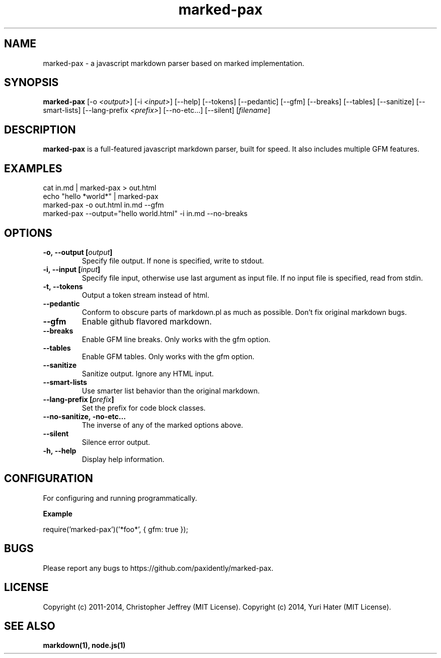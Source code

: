 .ds q \N'34'
.TH marked-pax 1 "2014-01-31" "v0.3.1" "marked-pax.js"

.SH NAME
marked-pax \- a javascript markdown parser based on marked implementation.

.SH SYNOPSIS
.B marked-pax
[\-o \fI<output>\fP] [\-i \fI<input>\fP] [\-\-help]
[\-\-tokens] [\-\-pedantic] [\-\-gfm]
[\-\-breaks] [\-\-tables] [\-\-sanitize]
[\-\-smart\-lists] [\-\-lang\-prefix \fI<prefix>\fP]
[\-\-no\-etc...] [\-\-silent] [\fIfilename\fP]

.SH DESCRIPTION
.B marked-pax
is a full-featured javascript markdown parser, built for speed. It also includes
multiple GFM features.

.SH EXAMPLES
.TP
cat in.md | marked-pax > out.html
.TP
echo "hello *world*" | marked-pax
.TP
marked-pax \-o out.html in.md \-\-gfm
.TP
marked-pax \-\-output="hello world.html" \-i in.md \-\-no-breaks

.SH OPTIONS
.TP
.BI \-o,\ \-\-output\ [\fIoutput\fP]
Specify file output. If none is specified, write to stdout.
.TP
.BI \-i,\ \-\-input\ [\fIinput\fP]
Specify file input, otherwise use last argument as input file. If no input file
is specified, read from stdin.
.TP
.BI \-t,\ \-\-tokens
Output a token stream instead of html.
.TP
.BI \-\-pedantic
Conform to obscure parts of markdown.pl as much as possible. Don't fix original
markdown bugs.
.TP
.BI \-\-gfm
Enable github flavored markdown.
.TP
.BI \-\-breaks
Enable GFM line breaks. Only works with the gfm option.
.TP
.BI \-\-tables
Enable GFM tables. Only works with the gfm option.
.TP
.BI \-\-sanitize
Sanitize output. Ignore any HTML input.
.TP
.BI \-\-smart\-lists
Use smarter list behavior than the original markdown.
.TP
.BI \-\-lang\-prefix\ [\fIprefix\fP]
Set the prefix for code block classes.
.TP
.BI \-\-no\-sanitize,\ \-no-etc...
The inverse of any of the marked options above.
.TP
.BI \-\-silent
Silence error output.
.TP
.BI \-h,\ \-\-help
Display help information.

.SH CONFIGURATION
For configuring and running programmatically.

.B Example

    require('marked-pax')('*foo*', { gfm: true });

.SH BUGS
Please report any bugs to https://github.com/paxidently/marked-pax.

.SH LICENSE
Copyright (c) 2011-2014, Christopher Jeffrey (MIT License).
Copyright (c) 2014, Yuri Hater (MIT License).

.SH "SEE ALSO"
.BR markdown(1),
.BR node.js(1)

